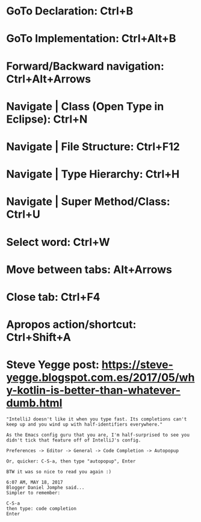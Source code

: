 #+STARTUP: overview

* GoTo Declaration: Ctrl+B
* GoTo Implementation: Ctrl+Alt+B

* Forward/Backward navigation: Ctrl+Alt+Arrows
* Navigate | Class (Open Type in Eclipse): Ctrl+N
* Navigate | File Structure: Ctrl+F12
* Navigate | Type Hierarchy: Ctrl+H
* Navigate | Super Method/Class: Ctrl+U

* Select word: Ctrl+W

* Move between tabs: Alt+Arrows
* Close tab: Ctrl+F4
* Apropos action/shortcut: Ctrl+Shift+A
* Steve Yegge post: https://steve-yegge.blogspot.com.es/2017/05/why-kotlin-is-better-than-whatever-dumb.html
  #+BEGIN_EXAMPLE
    "IntelliJ doesn't like it when you type fast. Its completions can't keep up and you wind up with half-identifiers everywhere."

    As the Emacs config guru that you are, I'm half-surprised to see you didn't tick that feature off of IntelliJ's config.

    Preferences -> Editor -> General -> Code Completion -> Autopopup

    Or, quicker: C-S-a, then type "autopopup", Enter

    BTW it was so nice to read you again :)

    6:07 AM, MAY 18, 2017
    Blogger Daniel Jomphe said...
    Simpler to remember:

    C-S-a
    then type: code completion
    Enter
  #+END_EXAMPLE
